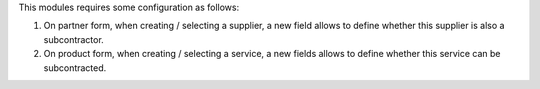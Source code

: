 This modules requires some configuration as follows:

#. On partner form, when creating / selecting a supplier, a new field allows to define whether this supplier is also a subcontractor.
#. On product form, when creating / selecting a service, a new fields allows to define whether this service can be subcontracted.
